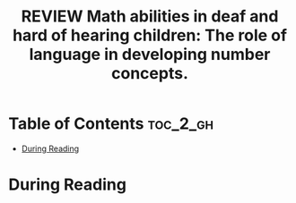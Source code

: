 :PROPERTIES:
:ID:       B6D71B1F-CD9C-4849-AE76-744781CEB962
:ROAM_REFS: cite:santos2022math
:mtime:    20250911213709
:ctime:    20250911213709
:END:
#+FILETAGS: santos2022math
#+title: REVIEW Math abilities in deaf and hard of hearing children: The role of language in developing number concepts.
* Table of Contents :toc_2_gh:
- [[#during-reading][During Reading]]

* During Reading
:PROPERTIES:
:Custom_ID: santos2022math
:URL: https://doi.apa.org/doi/10.1037/rev0000303
:NOTER_DOCUMENT: ~/Org-docs/santos2022math.pdf
:NOTER_PAGE:
:VENUE:
:END:
